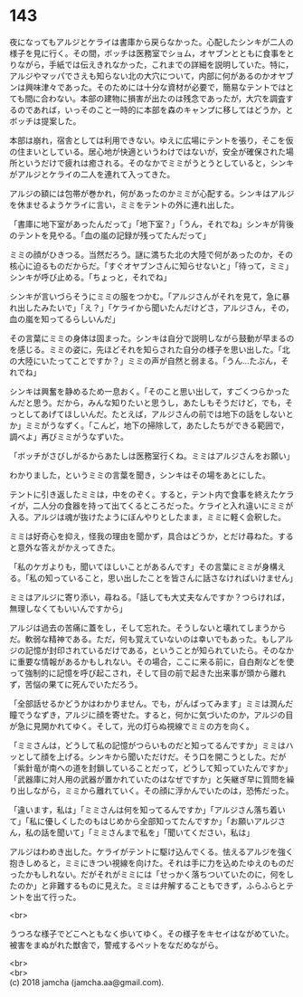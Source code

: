 #+OPTIONS: toc:nil
#+OPTIONS: \n:t

* 143

  夜になってもアルジとケライは書庫から戻らなかった。心配したシンキが二人の様子を見に行く。その間，ボッチは医務室でショム，オヤブンとともに食事をとりながら，手紙では伝えきれなかった，これまでの詳細を説明していた。特に，アルジやマッパでさえも知らない北の大穴について，内部に何があるのかオヤブンは興味津々であった。そのためには十分な資材が必要で，簡易なテントではとても間に合わない。本部の建物に損害が出たのは残念であったが，大穴を調査するのであれば，いっそのこと一時的に本部を森のキャンプに移してはどうか，とボッチは提案した。

  本部は崩れ，宿舎としては利用できない。ゆえに広場にテントを張り，そこを仮の住まいとしている。居心地が快適というわけではないが，安全が確保された場所というだけで疲れは癒される。そのなかでミミがうとうとしていると，シンキがアルジとケライの二人を連れて入ってきた。

  アルジの額には包帯が巻かれ，何があったのかミミが心配する。シンキはアルジを休ませるようケライに言い，ミミをテントの外に連れ出した。

  「書庫に地下室があったんだって」「地下室？」「うん，それでね」シンキが背後のテントを見やる。「血の嵐の記録が残ってたんだって」

  ミミの顔がひきつる。当然だろう。謎に満ちた北の大陸で何があったのか，その核心に迫るものだからだ。「すぐオヤブンさんに知らせないと」「待って，ミミ」シンキが呼び止める。「ちょっと，それでね」

  シンキが言いづらそうにミミの服をつかむ。「アルジさんがそれを見て，急に暴れ出したみたいで」「え？」「ケライから聞いたんだけどさ，アルジさん，その，血の嵐を知ってるらしいんだ」

  その言葉にミミの身体は固まった。シンキは自分で説明しながら鼓動が早まるのを感じる。ミミの姿に，先ほどそれを知らされた自分の様子を思い出した。「北の大陸にいたってことですか？」ミミの声が自然と弱まる。「うん…たぶん，それでね」

  シンキは興奮を静めるため一息おく。「そのこと思い出して，すごくつらかったんだと思う。だから，みんな知りたいと思うし，あたしもそうだけど，でも，そっとしてあげてほしいんだ。たとえば，アルジさんの前では地下の話をしないとか」ミミがうなずく。「こんど，地下の掃除して，あたしたちができる範囲で，調べよ」再びミミがうなずいた。

  「ボッチがさびしがるからあたしは医務室行くね。ミミはアルジさんをお願い」

  わかりました，というミミの言葉を聞き，シンキはその場をあとにした。

  テントに引き返したミミは，中をのぞく。すると，テント内で食事を終えたケライが，二人分の食器を持って出てくるところだった。ケライと入れ違いにミミが入る。アルジは魂が抜けたようにぼんやりとしたまま，ミミに軽く会釈した。

  ミミは好奇心を抑え，怪我の理由を聞かず，具合はどうか，とだけ尋ねた。すると意外な答えがかえってきた。

  「私のケガよりも，聞いてほしいことがあるんです」その言葉にミミが身構える。「私の知っていること，思い出したことを皆さんに話さなければいけません」

  ミミはアルジに寄り添い，尋ねる。「話しても大丈夫なんですか？つらければ，無理しなくてもいいんですから」

  アルジは過去の苦痛に蓋をし，そして忘れた。そうしないと壊れてしまうからだ。軟弱な精神である。ただ，何も覚えていないのは幸いでもあった。もしアルジの記憶が封印されているだけである，ということが知られていたら。そのなかに重要な情報があるかもしれない。その場合，ここに来る前に，自白剤などを使って強制的に記憶を呼び起こされ，そして目の前で起きた出来事が頭から離れず，苦悩の果てに死んでいただろう。

  「全部話せるかどうかはわかりません。でも，がんばってみます」ミミは潤んだ瞳でうなずき，アルジに顔を寄せた。すると，何かに気づいたのか，アルジの目が急に見開かれてゆく。そして，光の灯らぬ視線でミミの方を向く。

  「ミミさんは，どうして私の記憶がつらいものだと知ってるんですか」ミミはハッとして顔を上げる。シンキから聞いただけだ。そう口を開こうとした。だが「紫針竜が南への道を封鎖していることだって，どうして知っていたんですか」「武器庫に対人用の武器が置かれていたのはなぜですか」と矢継ぎ早に質問を繰り出しながら，ミミから離れていく。その顔に浮かんでいたのは，恐怖だった。

  「違います，私は」「ミミさんは何を知ってるんですか」「アルジさん落ち着いて」「私に優しくしたのもはじめから全部知ってたんですか」「お願いアルジさん，私の話を聞いて」「ミミさんまで私を」「聞いてください，私は」

  アルジはわめき出した。ケライがテントに駆け込んでくる。怯えるアルジを強く抱きしめると，ミミにきつい視線を向けた。それは手に力を込めたゆえのものだったかもしれない。だがそれがミミには「せっかく落ちついていたのに，何をしたのか」と非難するものに見えた。ミミは弁解することもできず，ふらふらとテントを出て行った。

  <br>

  うつろな様子でどこへともなく歩いてゆく。その様子をキセイはながめていた。被害をまぬがれた獣舎で，警戒するペットをなだめながら。

  <br>
  <br>
  (c) 2018 jamcha (jamcha.aa@gmail.com).

  [[http://creativecommons.org/licenses/by-nc-sa/4.0/deed][file:http://i.creativecommons.org/l/by-nc-sa/4.0/88x31.png]]

